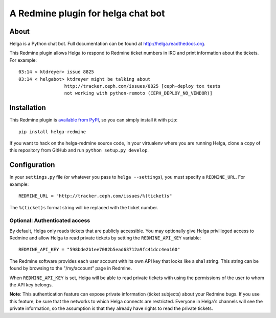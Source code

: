 A Redmine plugin for helga chat bot
===================================

About
-----

Helga is a Python chat bot. Full documentation can be found at
http://helga.readthedocs.org.

This Redmine plugin allows Helga to respond to Redmine ticket numbers in IRC
and print information about the tickets. For example::

  03:14 < ktdreyer> issue 8825
  03:14 < helgabot> ktdreyer might be talking about
                   http://tracker.ceph.com/issues/8825 [ceph-deploy tox tests
                   not working with python-remoto (CEPH_DEPLOY_NO_VENDOR)]

Installation
------------
This Redmine plugin is `available from PyPI
<https://pypi.python.org/pypi/helga-redmine>`_, so you can simply install it
with ``pip``::

  pip install helga-redmine

If you want to hack on the helga-redmine source code, in your virtualenv where
you are running Helga, clone a copy of this repository from GitHub and run
``python setup.py develop``.

Configuration
-------------
In your ``settings.py`` file (or whatever you pass to ``helga --settings``),
you must specify a ``REDMINE_URL``. For example::

  REDMINE_URL = "http://tracker.ceph.com/issues/%(ticket)s"

The ``%(ticket)s`` format string will be replaced with the ticket number.

Optional: Authenticated access
~~~~~~~~~~~~~~~~~~~~~~~~~~~~~~

By default, Helga only reads tickets that are publicly accessible. You may
optionally give Helga privilieged access to Redmine and allow Helga to read
private tickets by setting the ``REDMINE_API_KEY`` variable::

  REDMINE_API_KEY = "598bde2b1ee7082b5ead63712a9fc41dcc4ea160"

The Redmine software provides each user account with its own API key that looks
like a sha1 string. This string can be found by browsing to the "/my/account"
page in Redmine.

When ``REDMINE_API_KEY`` is set, Helga will be able to read private tickets
with using the permissions of the user to whom the API key belongs.

**Note**: This authentication feature can expose private information (ticket
subjects) about your Redmine bugs. If you use this feature, be sure that the
networks to which Helga connects are restricted. Everyone in Helga's channels
will see the private information, so the assumption is that they already have
rights to read the private tickets.
